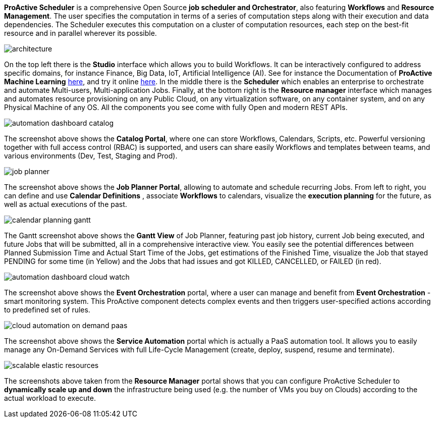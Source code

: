 *ProActive Scheduler* is a comprehensive Open Source *job scheduler and Orchestrator*, also featuring *Workflows* and *Resource Management*. The user specifies the computation in terms of a series of computation
 steps along with their execution and data dependencies. The Scheduler executes this computation on a cluster
 of computation resources, each step on the best-fit resource and in parallel wherever its possible.

image::architecture.png[align=center]

On the top left there is the *Studio* interface which allows you to build Workflows.
It can be interactively configured to address specific domains, for instance Finance, Big Data, IoT, Artificial Intelligence (AI). See for instance the Documentation of *ProActive Machine Learning* link:../PAIO/PAIOUserGuide.html[here^], and try it online https://try.activeeon.com/studio/#workflows/templates/machine-learning[here^]. In the middle there is the *Scheduler* which enables an enterprise to orchestrate and automate Multi-users, Multi-application Jobs.
Finally, at the bottom right is the *Resource manager* interface which manages and automates resource provisioning
on any Public Cloud, on any virtualization software, on any container system, and on any Physical Machine of any OS.
All the components you see come with fully Open and modern REST APIs. 

image::automation-dashboard-catalog.png[align=center]

The screenshot above shows the *Catalog Portal*, where one can store Workflows, Calendars, Scripts, etc.
Powerful versioning together with full access control (RBAC) is supported, and users can share easily Workflows and templates between teams, and various environments (Dev, Test, Staging and Prod).

image::job-planner.png[align=center]

The screenshot above shows the *Job Planner Portal*, allowing to automate and schedule recurring Jobs.
From left to right, you can define and use *Calendar Definitions* , associate *Workflows* to calendars, visualize the *execution planning* for the future, as well as actual executions of the past.

image::calendar_planning_gantt.png[align=center]

The Gantt screenshot above shows the *Gantt View* of Job Planner, featuring past job history, current Job being executed, and future Jobs that will be submitted, all in a comprehensive interactive view.
You easily see the potential differences between Planned Submission Time and Actual Start Time of the Jobs, get estimations of the Finished Time, visualize the Job that stayed PENDING for some time (in Yellow) and the Jobs that had issues and got KILLED, CANCELLED, or FAILED (in red).

image::automation-dashboard-cloud-watch.PNG[align=center]

The screenshot above shows the *Event Orchestration* portal, where a user can manage and benefit from *Event Orchestration* - smart monitoring system. This ProActive component detects complex events and then triggers user-specified actions according to predefined set of rules.

image::cloud-automation-on-demand-paas.png[align=center]

The screenshot above shows the *Service Automation* portal which is actually a PaaS automation tool. It allows you to easily manage any On-Demand Services with full Life-Cycle Management (create, deploy, suspend, resume and terminate).

image::scalable-elastic-resources.png[align=center]

The screenshots above taken from the *Resource Manager* portal shows that you can configure ProActive Scheduler to *dynamically scale up and down* the infrastructure being used (e.g. the number of VMs you buy on Clouds) according to the actual workload to execute.
